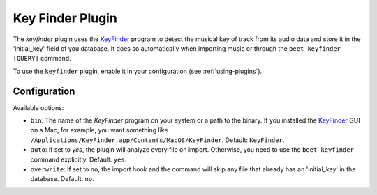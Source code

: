 Key Finder Plugin
=================

The `keyfinder` plugin uses the `KeyFinder`_ program to detect the
musical key of track from its audio data and store it in the
'initial_key' field of you database.  It does so
automatically when importing music or through the ``beet keyfinder
[QUERY]`` command.

To use the ``keyfinder`` plugin, enable it in your configuration (see
:ref:`using-plugins`).

Configuration
-------------

Available options:

- ``bin``: The name of the `KeyFinder` program on your system or
  a path to the binary. If you installed the `KeyFinder`_ GUI on a Mac, for
  example, you want something like
  ``/Applications/KeyFinder.app/Contents/MacOS/KeyFinder``.
  Default: ``KeyFinder``.
- ``auto``: If set to `yes`, the plugin will analyze every file on
  import. Otherwise, you need to use the ``beet keyfinder`` command
  explicitly. Default: ``yes``.
- ``overwrite``: If set to ``no``, the import hook and the command will skip
  any file that already has an 'initial_key' in the database.
  Default: ``no``.

.. _KeyFinder: http://www.ibrahimshaath.co.uk/keyfinder/
